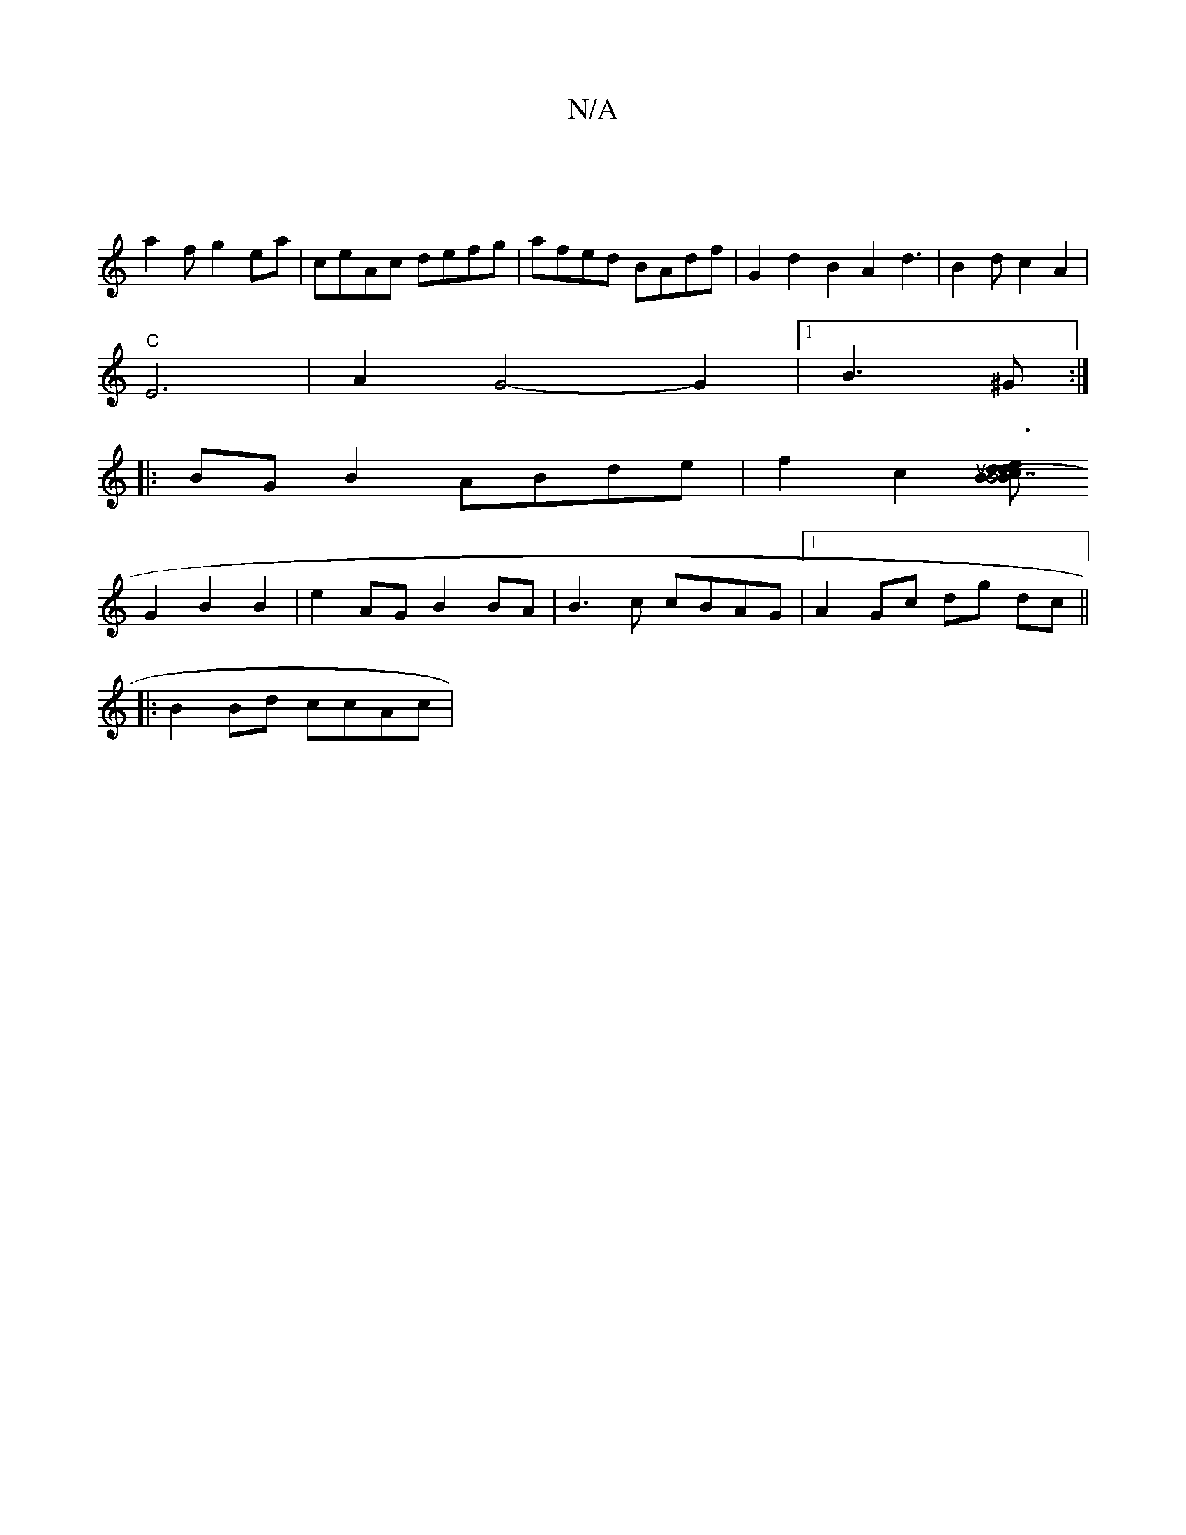 X:1
T:N/A
M:4/4
R:N/A
K:Cmajor
|
a2f g2 ea | ceAc defg | afed BAdf | G2d2 B2A2 d3|B2dc2A2|
"C"E6- | A2-G4-G2|1 B3^G :|
|: BG B2 ABde | f2c2[(3Bcd e3/2 |"B7" d2B2c2 d4|uBA)GF FA|
G2B2B2|e2AG B2BA|B3c cBAG|1 A2Gc dg dc||
|:B2Bd ccAc|